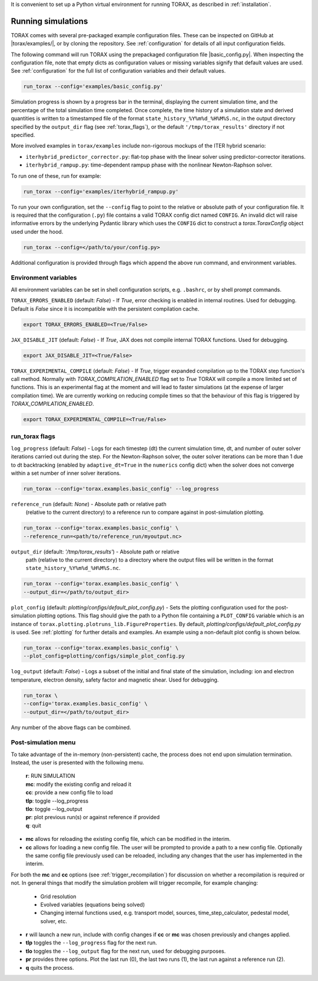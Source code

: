 It is convenient to set up a Python virtual environment for running TORAX, as
described in :ref:`installation`.

.. _running:

Running simulations
###################

TORAX comes with several pre-packaged example configuration files. These can be
inspected on GitHub at |torax/examples/|, or by cloning the repository. See
:ref:`configuration` for details of all input configuration fields.

The following command will run TORAX using the prepackaged configuration file
|basic_config.py|. When inspecting the configuration file, note that empty dicts
as configuration values or missing variables signify that default values are
used. See :ref:`configuration` for the full list of configuration variables and
their default values.

.. code-block:: console

  run_torax --config='examples/basic_config.py'

Simulation progress is shown by a progress bar in the terminal, displaying the
current simulation time, and the percentage of the total simulation time
completed. Once complete, the time history of a simulation state and
derived quantities is written to a timestamped file of the format
``state_history_%Y%m%d_%H%M%S.nc``, in the output directory specified by
the ``output_dir`` flag (see :ref:`torax_flags`), or the default
``'/tmp/torax_results'`` directory if not specified.

More involved examples in ``torax/examples`` include non-rigorous mockups of the
ITER hybrid scenario:

* ``iterhybrid_predictor_corrector.py``: flat-top phase with the linear solver
  using predictor-corrector iterations.

* ``iterhybrid_rampup.py``: time-dependent rampup phase with the nonlinear
  Newton-Raphson solver.

To run one of these, run for example:

.. code-block:: console

  run_torax --config='examples/iterhybrid_rampup.py'

To run your own configuration, set the ``--config`` flag to point to the
relative or absolute path of your configuration file. It is required that the
configuration (``.py``) file contains a valid TORAX config dict named
``CONFIG``. An invalid dict will raise informative errors by the underlying
Pydantic library which uses the ``CONFIG`` dict to construct a
`torax.ToraxConfig` object used under the hood.

.. code-block:: console

  run_torax --config=</path/to/your/config.py>

Additional configuration is provided through flags which append the above run
command, and environment variables.

Environment variables
---------------------
All environment variables can be set in shell configuration scripts, e.g.
``.bashrc``, or by shell prompt commands.

``TORAX_ERRORS_ENABLED`` (default: `False`) - If `True`, error checking is enabled
in internal routines. Used for debugging. Default is `False` since it is
incompatible with the persistent compilation cache.

.. code-block:: console

  export TORAX_ERRORS_ENABLED=<True/False>

``JAX_DISABLE_JIT`` (default: `False`) - If `True`, JAX does not compile
internal TORAX functions. Used for debugging.

.. code-block:: console

  export JAX_DISABLE_JIT=<True/False>

``TORAX_EXPERIMENTAL_COMPILE`` (default: `False`) - If `True`, trigger expanded
compilation up to the TORAX step function's call method. Normally with
`TORAX_COMPILATION_ENABLED` flag set to `True` TORAX will compile a more limited
set of functions. This is an experimental flag at the moment and will lead to
faster simulations (at the expense of larger compilation time). We are currently
working on reducing compile times so that the behaviour of this flag is
triggered by `TORAX_COMPILATION_ENABLED`.

.. code-block:: console

  export TORAX_EXPERIMENTAL_COMPILE=<True/False>

.. _torax_flags:

run_torax flags
---------------

``log_progress`` (default: `False`) - Logs for each timestep (dt) the current
simulation time, dt, and number of outer solver iterations carried out during
the step. For the Newton-Raphson solver, the outer solver iterations can be more
than 1 due to dt backtracking (enabled by ``adaptive_dt=True`` in the
``numerics`` config dict) when the solver does not converge within a set number
of inner solver iterations.

.. code-block:: console

  run_torax --config='torax.examples.basic_config' --log_progress

``reference_run`` (default: `None`) - Absolute path or relative path
  (relative to the current directory) to a reference run to compare against in
  post-simulation plotting.

.. code-block:: console

  run_torax --config='torax.examples.basic_config' \
  --reference_run=<path/to/reference_run/myoutput.nc>

``output_dir`` (default: `'/tmp/torax_results'`) - Absolute path or relative
  path (relative to the current directory) to a directory where the output files
  will be written in the format ``state_history_%Y%m%d_%H%M%S.nc``.

.. code-block:: console

  run_torax --config='torax.examples.basic_config' \
  --output_dir=</path/to/output_dir>

``plot_config`` (default: `plotting/configs/default_plot_config.py`) -
Sets the plotting configuration used for the post-simulation plotting options.
This flag should give the path to a Python file containing a ``PLOT_CONFIG``
variable which is an instance of ``torax.plotting.plotruns_lib.FigureProperties``.
By default, `plotting/configs/default_plot_config.py` is used.
See :ref:`plotting` for further details and examples. An example using a
non-default plot config is shown below.

.. code-block:: console

  run_torax --config='torax.examples.basic_config' \
  --plot_config=plotting/configs/simple_plot_config.py

``log_output`` (default: `False`) - Logs a subset of the initial and final
state of the simulation, including: ion and electron temperature, electron
density, safety factor and magnetic shear. Used for debugging.

.. code-block:: console

  run_torax \
  --config='torax.examples.basic_config' \
  --output_dir=</path/to/output_dir>

Any number of the above flags can be combined.

Post-simulation menu
--------------------

To take advantage of the in-memory (non-persistent) cache, the process does not
end upon simulation termination. Instead, the user is presented with the
following menu.

  | **r**: RUN SIMULATION
  | **mc**: modify the existing config and reload it
  | **cc**: provide a new config file to load
  | **tlp**: toggle --log_progress
  | **tlo**: toggle --log_output
  | **pr**: plot previous run(s) or against reference if provided
  | **q**: quit

* **mc** allows for reloading the existing config file, which can be modified
  in the interim.

* **cc** allows for loading a new config file. The user will be prompted to
  provide a path to a new config file. Optionally the same config file
  previously used can be reloaded, including any changes that the user has
  implemented in the interim.

For both the **mc** and **cc** options (see :ref:`trigger_recompilation`) for
discussion on whether a recompilation is required or not. In general things
that modify the simulation problem will trigger recompile, for example changing:

  * Grid resolution
  * Evolved variables (equations being solved)
  * Changing internal functions used, e.g. transport model, sources,
    time_step_calculator, pedestal model, solver, etc.

* **r** will launch a new run, include with config changes if **cc** or **mc**
  was chosen previously and changes applied.

* **tlp** toggles the ``--log_progress`` flag for the next run.

* **tlo** toggles the ``--log_output`` flag for the next run, used for debugging
  purposes.

* **pr** provides three options. Plot the last run (0), the last two runs (1),
  the last run against a reference run (2).

* **q** quits the process.
